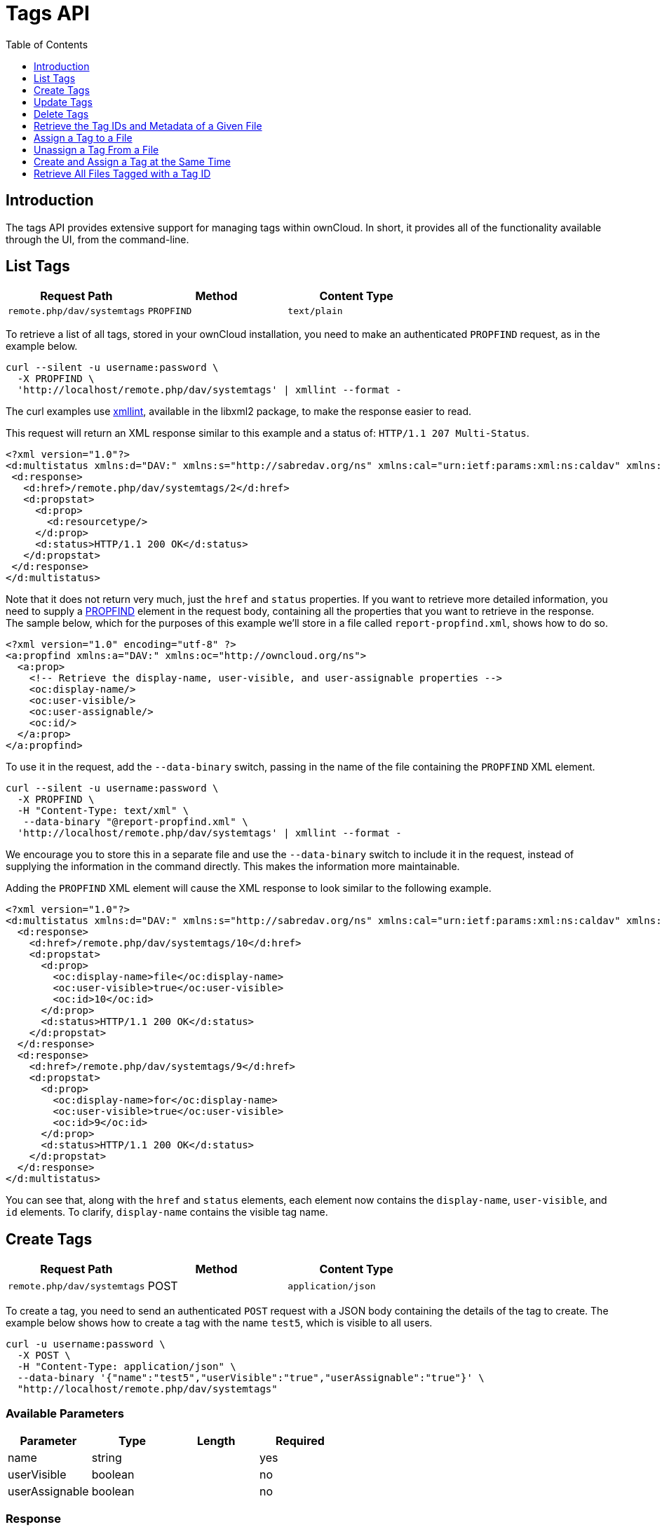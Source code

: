 = Tags API
:toc: right
:toclevels: 1

== Introduction

The tags API provides extensive support for managing tags within ownCloud.
In short, it provides all of the functionality available through the UI,
from the command-line.

== List Tags

[cols=",,",options="header",]
|=====================================================
| Request Path | Method | Content Type
| `remote.php/dav/systemtags` | `PROPFIND` | `text/plain`
|=====================================================

To retrieve a list of all tags, stored in your ownCloud installation, you need to make an authenticated `PROPFIND` request, as in the example below.

----
curl --silent -u username:password \
  -X PROPFIND \
  'http://localhost/remote.php/dav/systemtags' | xmllint --format -
----

The curl examples use http://xmlsoft.org/xmllint.html[xmllint], available in the libxml2 package, to make the response easier to read.

This request will return an XML response similar to this example and a status of: `HTTP/1.1 207 Multi-Status`.

[source,xml]
----
<?xml version="1.0"?>
<d:multistatus xmlns:d="DAV:" xmlns:s="http://sabredav.org/ns" xmlns:cal="urn:ietf:params:xml:ns:caldav" xmlns:cs="http://calendarserver.org/ns/" xmlns:card="urn:ietf:params:xml:ns:carddav" xmlns:oc="http://owncloud.org/ns">
 <d:response>
   <d:href>/remote.php/dav/systemtags/2</d:href>
   <d:propstat>
     <d:prop>
       <d:resourcetype/>
     </d:prop>
     <d:status>HTTP/1.1 200 OK</d:status>
   </d:propstat>
 </d:response>
</d:multistatus>
----

Note that it does not return very much, just the `href` and `status` properties. 
If you want to retrieve more detailed information, you need to supply a https://webmasters.stackexchange.com/questions/59211/what-is-http-method-propfind-used-for[PROPFIND] element in the request body, containing all the properties that you want to retrieve in the response. 
The sample below, which for the purposes of this example we'll store in a file called `report-propfind.xml`, shows how to do so.

[source,xml]
----
<?xml version="1.0" encoding="utf-8" ?>
<a:propfind xmlns:a="DAV:" xmlns:oc="http://owncloud.org/ns">
  <a:prop>
    <!-- Retrieve the display-name, user-visible, and user-assignable properties -->
    <oc:display-name/>
    <oc:user-visible/>
    <oc:user-assignable/>
    <oc:id/>
  </a:prop>
</a:propfind>
----

To use it in the request, add the `--data-binary` switch, passing in the name of the file containing the `PROPFIND` XML element.

----
curl --silent -u username:password \
  -X PROPFIND \
  -H "Content-Type: text/xml" \
   --data-binary "@report-propfind.xml" \
  'http://localhost/remote.php/dav/systemtags' | xmllint --format -
----

We encourage you to store this in a separate file and use the `--data-binary` switch to include it in the request, instead of supplying the information in the command directly. 
This makes the information more maintainable.

Adding the `PROPFIND` XML element will cause the XML response to look similar to the following example.

[source,xml]
----
<?xml version="1.0"?>
<d:multistatus xmlns:d="DAV:" xmlns:s="http://sabredav.org/ns" xmlns:cal="urn:ietf:params:xml:ns:caldav" xmlns:cs="http://calendarserver.org/ns/" xmlns:card="urn:ietf:params:xml:ns:carddav" xmlns:oc="http://owncloud.org/ns">
  <d:response>
    <d:href>/remote.php/dav/systemtags/10</d:href>
    <d:propstat>
      <d:prop>
        <oc:display-name>file</oc:display-name>
        <oc:user-visible>true</oc:user-visible>
        <oc:id>10</oc:id>
      </d:prop>
      <d:status>HTTP/1.1 200 OK</d:status>
    </d:propstat>
  </d:response>
  <d:response>
    <d:href>/remote.php/dav/systemtags/9</d:href>
    <d:propstat>
      <d:prop>
        <oc:display-name>for</oc:display-name>
        <oc:user-visible>true</oc:user-visible>
        <oc:id>9</oc:id>
      </d:prop>
      <d:status>HTTP/1.1 200 OK</d:status>
    </d:propstat>
  </d:response>
</d:multistatus>
----

You can see that, along with the `href` and `status` elements, each element now contains the `display-name`, `user-visible`, and `id` elements.
To clarify, `display-name` contains the visible tag name.

== Create Tags

[cols=",,",options="header",]
|=====================================================
| Request Path | Method | Content Type
| `remote.php/dav/systemtags` | POST | `application/json`
|=====================================================

To create a tag, you need to send an authenticated `POST` request with a JSON body containing the details of the tag to create. 
The example below shows how to create a tag with the name `test5`, which is visible to all users.

----
curl -u username:password \
  -X POST \
  -H "Content-Type: application/json" \
  --data-binary '{"name":"test5","userVisible":"true","userAssignable":"true"}' \
  "http://localhost/remote.php/dav/systemtags"
----

=== Available Parameters

[cols=",,,",options="header",]
|=================================
| Parameter | Type | Length | Required
| name | string | | yes
| userVisible | boolean | | no
| userAssignable | boolean | | no
|=================================

=== Response

Regardless of success or failure, no response body is returned. 
However, if the tag is created successfully a status of `HTTP/1.1 201 Created` will be sent, and the location (and id) of the new tag will be available in the Content-Location header. 
For example: `Content-Location: /remote.php/dav/systemtags/15`. 
If a tag with the name supplied already exists a status of `HTTP/1.1 409 Conflict` will be sent.

== Update Tags

[cols=",,",options="header",]
|============================================================
| Request Path | Method | Content Type
| `remote.php/dav/systemtags/<tagid>` | `PROPPATCH` | `text/xml`
|============================================================

To update an existing tag, you need to send an authenticated `PROPPATCH` request and provide a `PROPFIND` XML element in the body. 
Below is an example request, which will change the tag with the id of 15.

----
curl -u username:password -X PROPPATCH \
  -H "Content-Type: text/xml" \
  --data-binary '@update-tag.xml' \
  "http://localhost/remote.php/dav/systemtags/15" | xmllint --format -
----

Below is an example `PROPPATCH` element, which changes the message text but leaves the rest of the message unchanged.

[source,xml]
----
<?xml version="1.0" encoding="utf-8" ?>
<a:propertyupdate xmlns:a="DAV:" xmlns:oc="http://owncloud.org/ns">
  <a:set>
      <a:prop>
        <oc:display-name>This is an updated tag.</oc:display-name>
      </a:prop>
  </a:set>
</a:propertyupdate>
----

=== Response

If the update is successful, then an XML response body will be returned, which looks similar to the example below. 
In addition an `HTTP/1.1 207 Multi-Status` status will also be returned.

[source,xml]
----
<?xml version="1.0"?>
<d:multistatus xmlns:d="DAV:" xmlns:s="http://sabredav.org/ns" xmlns:cal="urn:ietf:params:xml:ns:caldav" xmlns:cs="http://calendarserver.org/ns/" xmlns:card="urn:ietf:params:xml:ns:carddav" xmlns:oc="http://owncloud.org/ns">
  <d:response>
    <d:href>/remote.php/dav/systemtags/15</d:href>
    <d:propstat>
      <d:prop>
        <oc:name/>
      </d:prop>
      <d:status>HTTP/1.1 200 OK</d:status>
    </d:propstat>
  </d:response>
</d:multistatus>
----

== Delete Tags

[cols=",,",options="header",]
|=======================================================
| Request Path | Method | Content Type
| `remote.php/dav/systemtags/<tagid>` | DELETE | text/plain
|=======================================================

To delete a tag, send an authenticated `DELETE` request, specifying the path to the tag that you want to delete.

----
curl -u username:password -X DELETE 'http://localhost/remote.php/dav/systemtags/15'
----

If the comment was successfully deleted, an `HTTP/1.1 204 No Content` status will be returned but with no response body. 
However, if the comment does not exist, then the following response will be returned, along with an `HTTP/1.1 404 Not Found` status.

[source,xml]
----
<?xml version="1.0" encoding="utf-8"?>
<d:error xmlns:d="DAV:" xmlns:s="http://sabredav.org/ns">
  <s:exception>Sabre\DAV\Exception\NotFound</s:exception>
  <s:message>Tag with id 15 not found</s:message>
</d:error>
----

== Retrieve the Tag IDs and Metadata of a Given File

[cols=",,",options="header",]
|=======================================================================
| Request Path | Method | Content Type
| `remote.php/dav/systemtags-relations/files/<fileid>` | PROPFIND
| `text/xml`
|=======================================================================

To retrieve the tag ids and metadata of a given file, send an authenticated `PROPFIND` request, specifying the path to the file to retrieve the information from.

----
# Retrieve the details from file with id 4
curl -u username:password -X PROPFIND \
  -H "Content-Type: text/xml" \
  "http://localhost/remote.php/dav/systemtags-relations/files/4" | xmllint --format -
----

=== Response

[source,xml]
----
<?xml version="1.0"?>
<d:multistatus xmlns:d="DAV:" xmlns:s="http://sabredav.org/ns" xmlns:cal="urn:ietf:params:xml:ns:caldav" xmlns:cs="http://calendarserver.org/ns/" xmlns:card="urn:ietf:params:xml:ns:carddav" xmlns:oc="http://owncloud.org/ns">
  <d:response>
    <d:href>/remote.php/dav/systemtags-relations/files/4/</d:href>
    <d:propstat>
      <d:prop>
        <d:resourcetype>
          <d:collection/>
        </d:resourcetype>
      </d:prop>
      <d:status>HTTP/1.1 200 OK</d:status>
    </d:propstat>
  </d:response>
</d:multistatus>
----

If more detailed information is desired, a `PROPFIND` element in the
request body is required. The sample below, which for the purposes of
this example we’ll store in a file called `report-propfind.xml`, will
return the `display-name`, `user-visible`, `user-assignable`, and `id` values
for each tag.

[source,xml]
----
<?xml version="1.0" encoding="utf-8" ?>
<a:propfind xmlns:a="DAV:" xmlns:oc="http://owncloud.org/ns">
  <a:prop>
    <oc:display-name/>
    <oc:user-visible/>
    <oc:user-assignable/>
    <oc:id/>
  </a:prop>
</a:propfind>
----

To use it, as in previous examples, the `--data-binary` switch is
required, as in the example below.

----
curl -u username:password -X PROPFIND \
  -H "Content-Type: text/xml" \
  --data-binary '@report-propfind.xml' \
  "http://localhost/remote.php/dav/systemtags-relations/files/4" | xmllint --format -
----

Below is an example of the response returned from this request:

[source,xml]
----
<?xml version="1.0"?>
<d:multistatus xmlns:d="DAV:" xmlns:s="http://sabredav.org/ns" xmlns:cal="urn:ietf:params:xml:ns:caldav" xmlns:cs="http://calendarserver.org/ns/" xmlns:card="urn:ietf:params:xml:ns:carddav" xmlns:oc="http://owncloud.org/ns">
  <d:response>
    <d:href>/remote.php/dav/systemtags-relations/files/4/2</d:href>
    <d:propstat>
      <d:prop>
        <oc:display-name>test</oc:display-name>
        <oc:user-visible>true</oc:user-visible>
        <oc:user-assignable>true</oc:user-assignable>
        <oc:id>2</oc:id>
      </d:prop>
      <d:status>HTTP/1.1 200 OK</d:status>
    </d:propstat>
  </d:response>
----

== Assign a Tag to a File

[cols=",,",options="header",]
|=======================================================================
| Request Path | Method | Content Type
| `remote.php/dav/systemtags-relations/files/<fileid>/<tagid>` | PUT
| `text/xml`
|=======================================================================

To assign a tag to a file, send an authenticated `PUT` request
specifying the path to the file to tag. Here is an example of how to do
it using Curl.

----
curl -u username:password -X PUT \
  -H "Content-Type: text/xml" \
  "http://localhost/remote.php/dav/systemtags-relations/files/4/6"
----

=== Response

If the request is successful, no response body will be returned, but an
`HTTP/1.1 201 Created` status will be returned. If the request is not
successful, then either an `HTTP/1.1 404 Not Found` or an
`HTTP/1.1 409 Conflict` status will be returned. A 404 status is
returned if the file or folder doesn’t exist. A 409 status is returned
if the tag has already been assigned to that file or folder.

== Unassign a Tag From a File

[cols=",,",options="header",]
|=======================================================================
| Request Path | Method | Content Type
| `remote.php/dav/systemtags-relations/files/<fileid>/<tagid>` | DELETE
| `text/xml`
|=======================================================================

To un-assign or remove a tag from a file, send an authenticated `DELETE`
request specifying the path to the file and the tag to remove. Here is
an example of how to do it using Curl.

----
curl --silent --verbose -u username:password -X DELETE \
  -H "Content-Type: text/xml" \
  "http://localhost/remote.php/dav/systemtags-relations/files/4/6"
----

=== Response

If the request is successful, no response body will be returned, but an
`HTTP/1.1 204 No Content` status will be returned. If the request is not
successful, likely because the tag was not assigned to the file or
folder, then an `HTTP/1.1 404 Not Found` status will be returned.

== Create and Assign a Tag at the Same Time

[cols=",,",options="header",]
|=======================================================================
| Request Path | Method | Content Type
| `remote.php/dav/systemtags-relations/files/<fileid>` | POST
| application/json
|=======================================================================

In addition to assigning existing tags to a file, you can also create a
new tag and assign it to a file in one request. You do this by sending
an authenticated `POST` request specifying the path to the file and a
JSON body containing the details of the tag to create.

The new tag will be created and assigned, effectively, in one atomic
operation. Here is an example of how to do it using Curl.

----
curl --silent --verbose -u username:password -X POST \
  -H "Content-Type: application/json" \
  --data-binary '{"name":"variabletag","userVisible":"true","userAssignable":"true"}' \
  "http://localhost/remote.php/dav/systemtags-relations/files/4"
----

If the request is successful, no response body will be returned, but an
`HTTP/1.1 201 Created` status will be returned. If the request is not
successful, likely because the tag already exists, then an
`HTTP/1.1 409 Conflict` status will be returned.

== Retrieve All Files Tagged with a Tag ID

[cols=",,",options="header",]
|========================================
| Request Path | Method | Content Type
| `remote.php/webdav/` | REPORT | `text/xml`
|========================================

To retrieve all the files tagged with a given tag id send an
authenticated `REPORT` request with a `PROPFIND` element in the request
body containing the tag id to filter on and the list of properties to
return.

The sample a `PROPFIND` element below, which for the purposes of this
example we’ll store in a file called `report-propfind.xml`, will return
every tag property, and will filter on tag id 17.

[source,xml]
----
<oc:filter-files  xmlns:d="DAV:" xmlns:oc="http://owncloud.org/ns">
    <d:prop>
        <d:getcontentlength />
        <d:getcontenttype />
        <d:getetag />
        <d:getlastmodified />
        <d:lockdiscovery />
        <d:resourcetype />
        <oc:comments-unread />
        <oc:favorites />
        <oc:fileid />
        <oc:owner-display-name />
        <oc:permissions />
        <oc:share-types />
        <oc:size />
        <oc:tags />
    </d:prop>
    <oc:filter-rules>
        <oc:systemtag>17</oc:systemtag>
    </oc:filter-rules>
</oc:filter-files>
----

And here is an example of how to make the request using Curl.

----
curl --silent --verbose -u username:password -X REPORT \
  -H "Content-Type: text/xml" \
  --data-binary "@find-tags-by-file.xml" \
  "http://localhost/remote.php/webdav/" | xmllint --format -
----

=== Response

A successful response which you can see an example of below, along with
a status of `HTTP/1.1 207 Multi-Status` will be returned.

[source,xml]
----
<?xml version="1.0"?>
<d:multistatus xmlns:d="DAV:" xmlns:s="http://sabredav.org/ns" xmlns:oc="http://owncloud.org/ns">
  <d:response>
    <d:href>/remote.php/webdav/Photos/Squirrel.jpg</d:href>
    <d:propstat>
      <d:prop>
        <d:getlastmodified>Wed, 03 May 2017 11:05:49 GMT</d:getlastmodified>
        <d:getetag>"0169c644a1580687b346ef43315d5ac8"</d:getetag>
        <d:getcontenttype>image/jpeg</d:getcontenttype>
        <d:resourcetype/>
        <oc:fileid>6</oc:fileid>
        <oc:permissions>RDNVW</oc:permissions>
        <oc:size>233724</oc:size>
        <d:getcontentlength>233724</d:getcontentlength>
        <oc:tags/>
        <oc:favorite>0</oc:favorite>
        <oc:comments-unread>0</oc:comments-unread>
        <oc:owner-display-name>admin</oc:owner-display-name>
        <oc:share-types/>
      </d:prop>
      <d:status>HTTP/1.1 200 OK</d:status>
    </d:propstat>
  </d:response>
</d:multistatus>
----

If the request was unsuccessful, likely because the tag specified didn't exist, then an `HTTP/1.1 412 Precondition failed` status will be returned, along with the following XML payload in the body of the response.

[source,xml]
----
<?xml version="1.0" encoding="utf-8"?>
<d:error xmlns:d="DAV:" xmlns:s="http://sabredav.org/ns">
  <s:exception>Sabre\DAV\Exception\PreconditionFailed</s:exception>
  <s:message>Cannot filter by non-existing tag</s:message>
</d:error>
----
